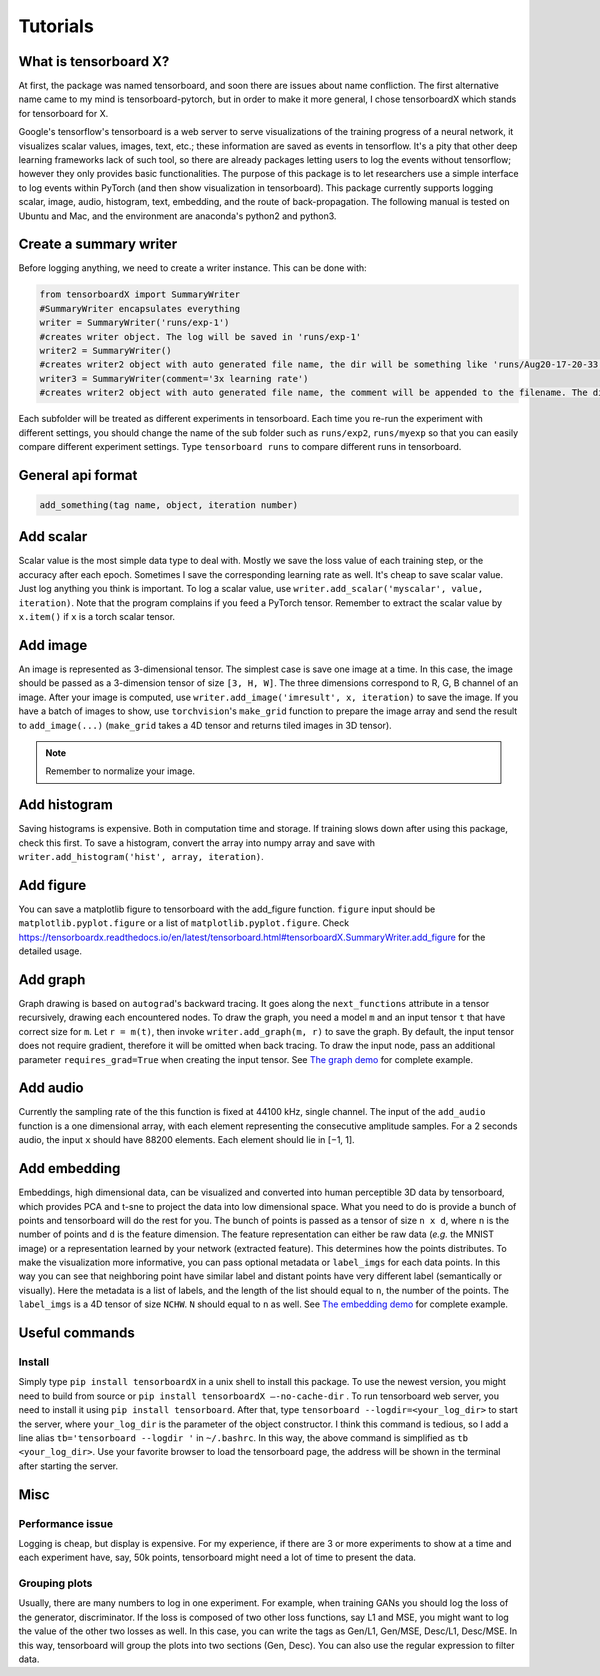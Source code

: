 Tutorials
*********

What is tensorboard X?
----------------------

At first, the package was named tensorboard, and soon there are issues about
name confliction. The first alternative name came to my mind is
tensorboard-pytorch, but in order to make it more general, I chose tensorboardX
which stands for tensorboard for X.

Google's tensorflow's tensorboard is a web server to serve visualizations of the
training progress of a neural network, it visualizes scalar values, images,
text, etc.; these information are saved as events in tensorflow. It's a pity
that other deep learning frameworks lack of such tool, so there are already
packages letting users to log the events without tensorflow; however they only
provides basic functionalities. The purpose of this package is to let
researchers use a simple interface to log events within PyTorch (and then show
visualization in tensorboard). This package currently supports logging scalar,
image, audio, histogram, text, embedding, and the route of back-propagation. The
following manual is tested on Ubuntu and Mac, and the environment are anaconda's
python2 and python3.


Create a summary writer
-----------------------
Before logging anything, we need to create a writer instance. This can be done with:

.. code-block:: python

    from tensorboardX import SummaryWriter
    #SummaryWriter encapsulates everything
    writer = SummaryWriter('runs/exp-1')
    #creates writer object. The log will be saved in 'runs/exp-1'
    writer2 = SummaryWriter()
    #creates writer2 object with auto generated file name, the dir will be something like 'runs/Aug20-17-20-33'
    writer3 = SummaryWriter(comment='3x learning rate')
    #creates writer2 object with auto generated file name, the comment will be appended to the filename. The dir will be something like 'runs/Aug20-17-20-33-3xlearning rate'

Each subfolder will be treated as different experiments in tensorboard. Each
time you re-run the experiment with different settings, you should change the
name of the sub folder such as ``runs/exp2``, ``runs/myexp`` so that you can
easily compare different experiment settings. Type ``tensorboard runs`` to compare
different runs in tensorboard.


General api format
------------------
.. code-block:: python

    add_something(tag name, object, iteration number)


Add scalar
-----------
Scalar value is the most simple data type to deal with. Mostly we save the loss
value of each training step, or the accuracy after each epoch. Sometimes I save
the corresponding learning rate as well. It's cheap to save scalar value. Just
log anything you think is important. To log a scalar value, use
``writer.add_scalar('myscalar', value, iteration)``. Note that the program complains
if you feed a PyTorch tensor. Remember to extract the scalar value by
``x.item()`` if ``x`` is a torch scalar tensor.


Add image
---------
An image is represented as 3-dimensional tensor. The simplest case is save one
image at a time. In this case, the image should be passed as a 3-dimension
tensor of size ``[3, H, W]``. The three dimensions correspond to R, G, B channel of
an image. After your image is computed, use ``writer.add_image('imresult', x,
iteration)`` to save the image. If you have a batch of images to show, use
``torchvision``'s ``make_grid`` function to prepare the image array and send the result
to ``add_image(...)`` (``make_grid`` takes a 4D tensor and returns tiled images in 3D tensor).

.. Note::
	Remember to normalize your image.


Add histogram
-------------
Saving histograms is expensive. Both in computation time and storage. If training
slows down after using this package, check this first. To save a histogram,
convert the array into numpy array and save with ``writer.add_histogram('hist',
array, iteration)``.


Add figure
----------
You can save a matplotlib figure to tensorboard with the add_figure function. ``figure`` input should be ``matplotlib.pyplot.figure`` or a list of ``matplotlib.pyplot.figure``.
Check `<https://tensorboardx.readthedocs.io/en/latest/tensorboard.html#tensorboardX.SummaryWriter.add_figure>`_ for the detailed usage.

Add graph
---------
Graph drawing is based on ``autograd``'s backward tracing. It goes along the
``next_functions`` attribute in a tensor recursively, drawing each encountered
nodes. To draw the graph, you need a model ``m`` and an input tensor ``t``
that have correct size for ``m``. Let ``r = m(t)``, then invoke
``writer.add_graph(m, r)`` to save the graph. By default, the input tensor does not
require gradient, therefore it will be omitted when back tracing. To draw the
input node, pass an additional parameter ``requires_grad=True`` when creating the
input tensor. See
`The graph demo <https://github.com/lanpa/tensorboardX/blob/master/examples/demo_graph.py>`_ for
complete example.


Add audio
---------
Currently the sampling rate of the this function is fixed at 44100 kHz, single
channel. The input of the ``add_audio`` function is a one dimensional array, with
each element representing the consecutive amplitude samples. For a 2 seconds
audio, the input ``x`` should have 88200 elements. Each element should lie in
[−1, 1].

Add embedding
-------------
Embeddings, high dimensional data, can be visualized and converted
into human perceptible 3D data by tensorboard, which provides PCA and
t-sne to project the data into low dimensional space. What you need to do is
provide a bunch of points and tensorboard will do the rest for you. The bunch of
points is passed as a tensor of size ``n x d``, where ``n`` is the number of points and
``d`` is the feature dimension. The feature representation can either be raw data
(*e.g.* the MNIST image) or a representation learned by your network (extracted
feature). This determines how the points distributes. To make the visualization
more informative, you can pass optional metadata or ``label_imgs`` for each data
points. In this way you can see that neighboring point have similar label and
distant points have very different label (semantically or visually). Here the
metadata is a list of labels, and the length of the list should equal to ``n``, the
number of the points. The ``label_imgs`` is a 4D tensor of size ``NCHW``. ``N`` should equal
to ``n`` as well. See
`The embedding demo <https://github.com/lanpa/tensorboardX/blob/master/examples/demo_embedding.py>`_ for
complete example.


Useful commands
---------------
Install
=======

Simply type ``pip install tensorboardX`` in a unix shell to install this package.
To use the newest version, you might need to build from source or ``pip install
tensorboardX —-no-cache-dir`` .  To run tensorboard web server, you need
to install it using ``pip install tensorboard``.
After that, type ``tensorboard --logdir=<your_log_dir>`` to start the server, where
``your_log_dir`` is the parameter of the object constructor. I think this command is
tedious, so I add a line alias ``tb='tensorboard --logdir '`` in ``~/.bashrc``. In
this way, the above command is simplified as ``tb <your_log_dir>``. Use your favorite
browser to load the tensorboard page, the address will be shown in the terminal
after starting the server.


Misc
----
Performance issue
=================
Logging is cheap, but display is expensive.
For my experience, if there are 3 or more experiments to show at a time and each
experiment have, say, 50k points, tensorboard might need a lot of time to
present the data.


Grouping plots
==============
Usually, there are many numbers to log in one experiment. For example, when
training GANs you should log the loss of the generator, discriminator. If the
loss is composed of two other loss functions, say L1 and MSE, you might want to
log the value of the other two losses as well. In this case, you can write the
tags as Gen/L1, Gen/MSE, Desc/L1, Desc/MSE. In this way, tensorboard will group
the plots into two sections (Gen, Desc). You can also use the regular expression
to filter data.
